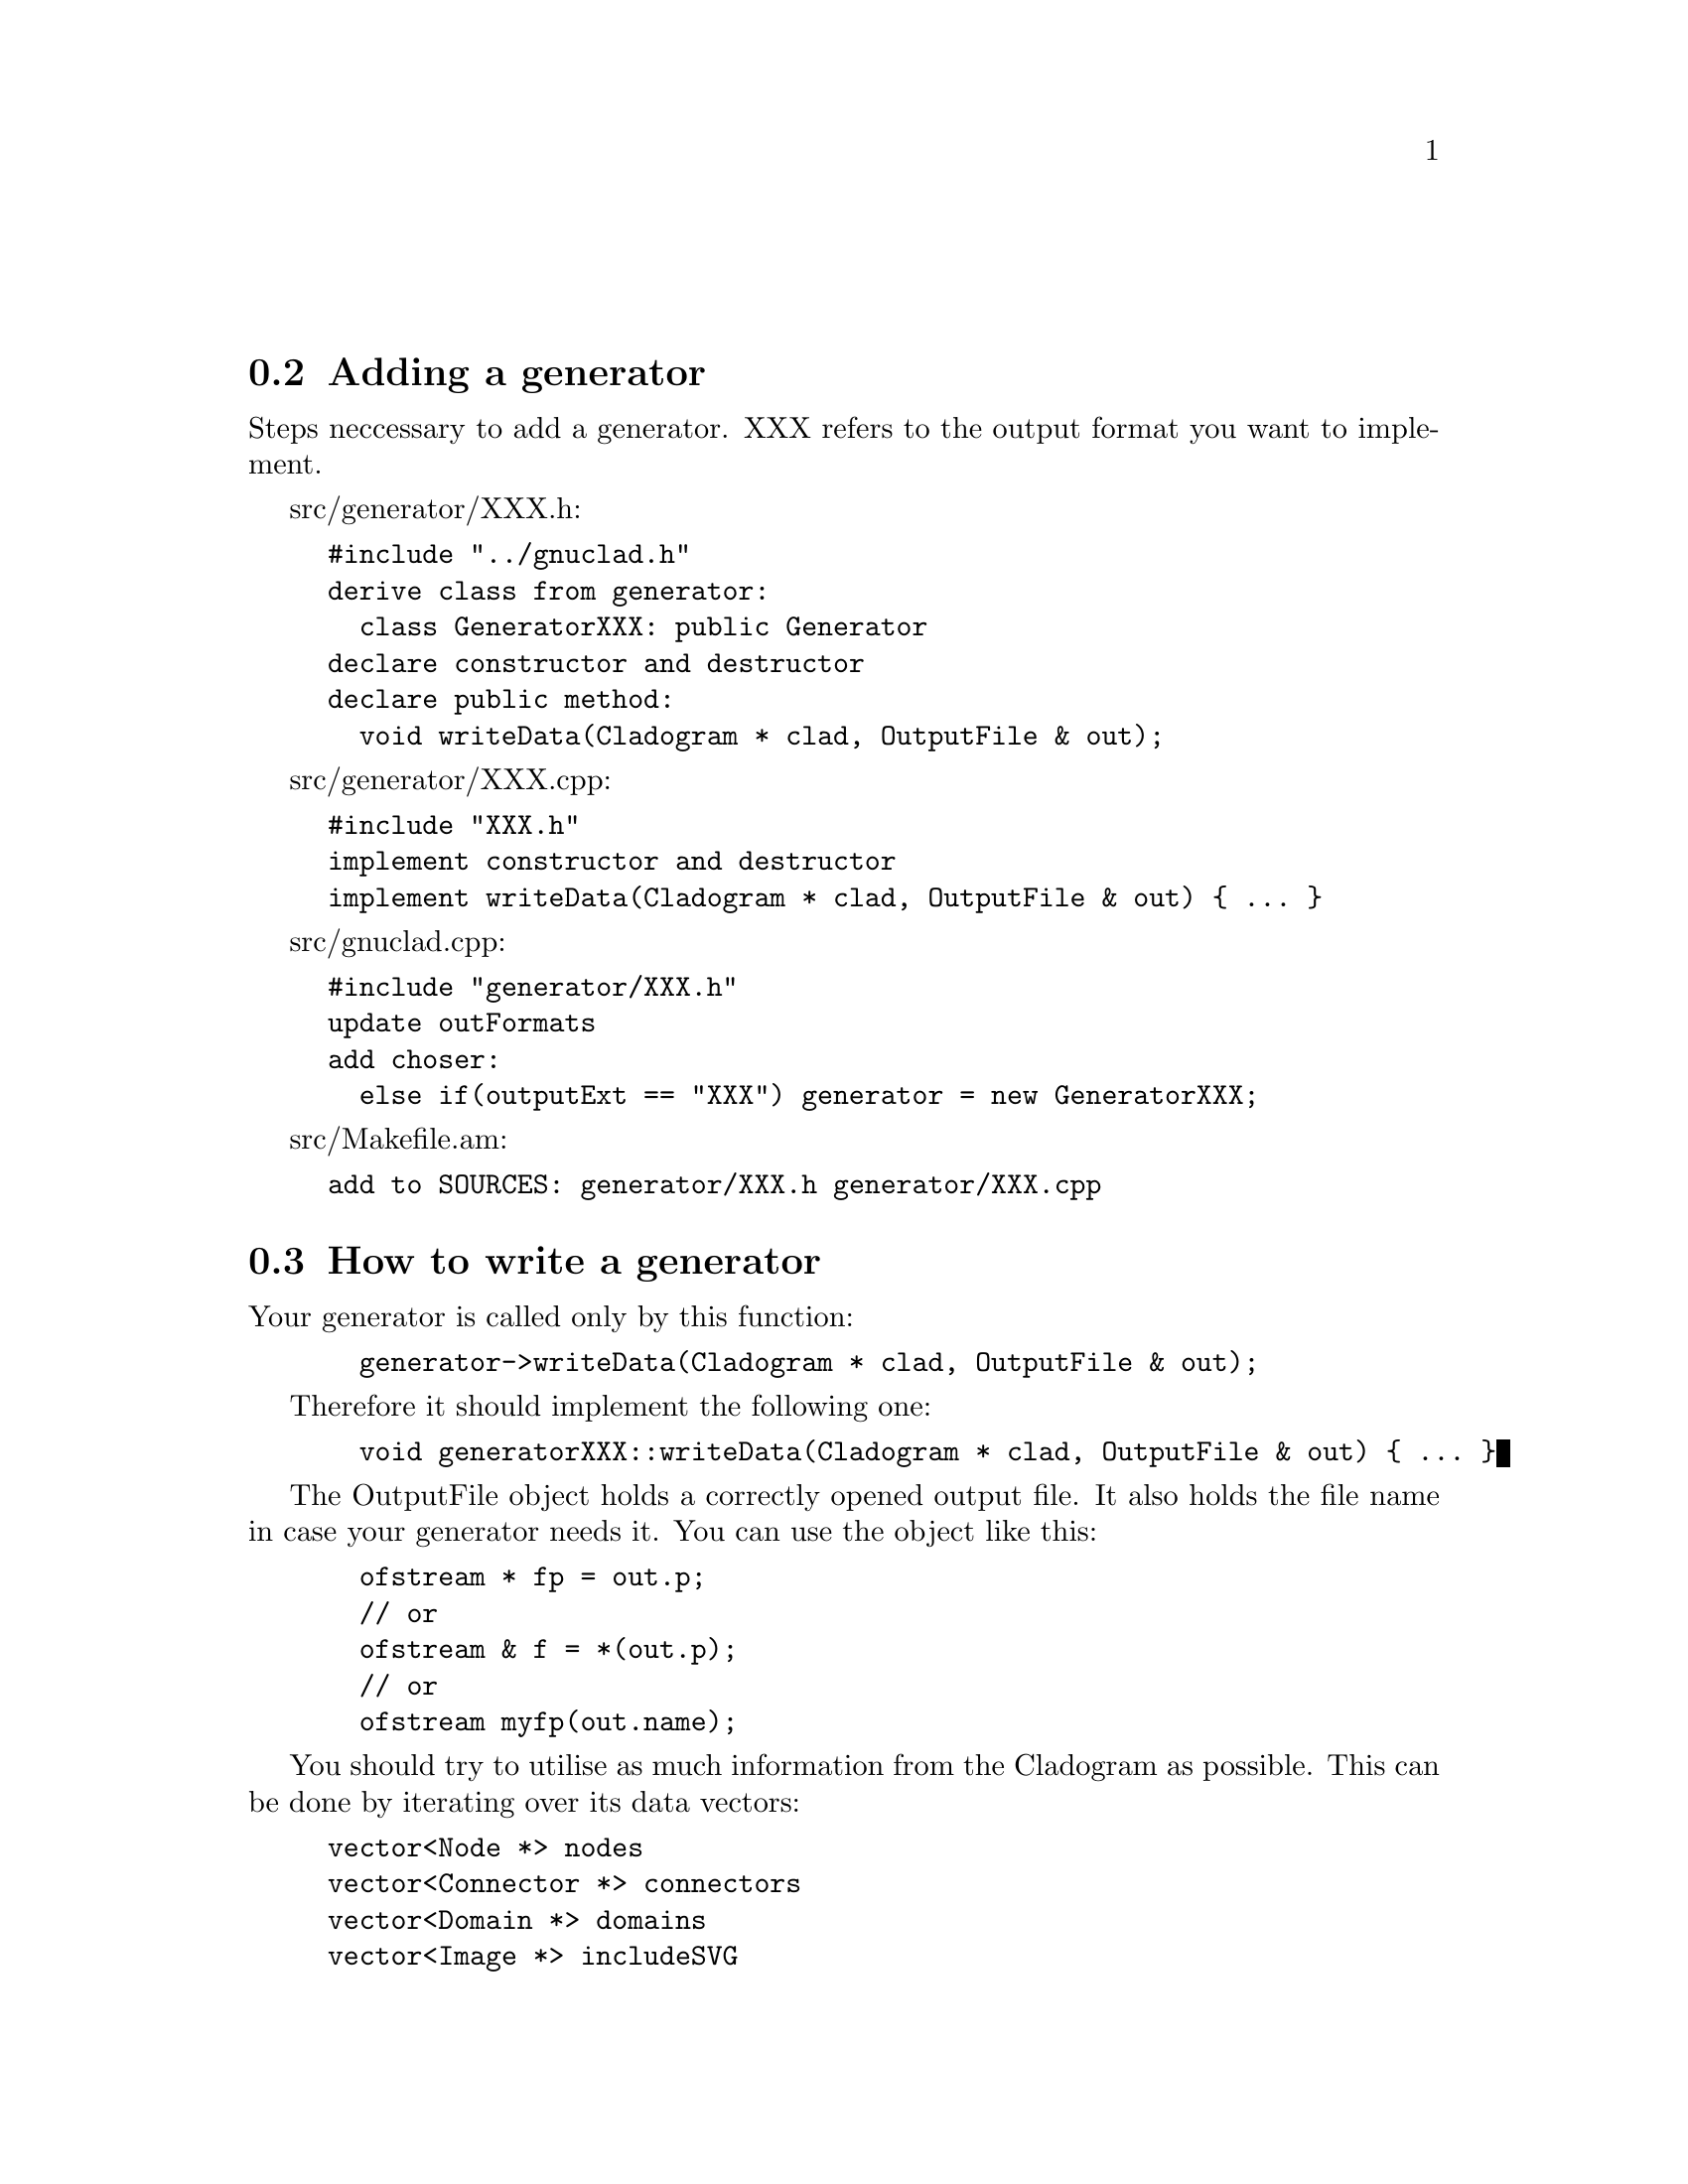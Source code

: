 @c Part of the gnuclad texinfo manual


@node Writing a generator
@unnumberedsec



@section Adding a generator

Steps neccessary to add a generator.
XXX refers to the output format you want to implement.

src/generator/XXX.h:
@example
#include "../gnuclad.h"
derive class from generator:
  class GeneratorXXX: public Generator
declare constructor and destructor
declare public method:
  void writeData(Cladogram * clad, OutputFile & out);
@end example

src/generator/XXX.cpp:
@example
#include "XXX.h"
implement constructor and destructor
implement writeData(Cladogram * clad, OutputFile & out) @{ ... @}
@end example

src/gnuclad.cpp:
@example
#include "generator/XXX.h"
update outFormats
add choser:
  else if(outputExt == "XXX") generator = new GeneratorXXX;
@end example

src/Makefile.am:
@example
add to SOURCES: generator/XXX.h generator/XXX.cpp
@end example


@c _____________________________________________________________________________


@section How to write a generator

Your generator is called only by this function:
@example
  generator->writeData(Cladogram * clad, OutputFile & out);
@end example

Therefore it should implement the following one:
@example
  void generatorXXX::writeData(Cladogram * clad, OutputFile & out) @{ ... @}
@end example

The OutputFile object holds a correctly opened output file. It also holds the
file name in case your generator needs it. You can use the object like this:
@example
  ofstream * fp = out.p;
  // or
  ofstream & f = *(out.p);
  // or
  ofstream myfp(out.name);
@end example

You should try to utilise as much information from the Cladogram as possible.
This can be done by iterating over its data vectors:
@example
vector<Node *> nodes
vector<Connector *> connectors
vector<Domain *> domains
vector<Image *> includeSVG
vector<Image *> includePNG
@end example

Additionally, you should strive to make use of all
@ref{Configuration Options,,configuration options} the Cladogram contains.

If a variable is empty, try to handle it as gracefully as possible.
All measures (height, thickness, ...) are "generic units".

Example:
@example
  Node * n;
  for(int i = 0; i < (int)clad->nodes.size(); ++i) @{

    n = clad->nodes.at(i);
    cout << "\nWe have " << n->name
         << " at offset " << n->offset;

  @}

  cout << "\n\nOur end of time is "
       << Date2str(clad->endOfTime) << "\n";

  cout << "\n\nOur background color (in hex) is "
       << clad->mainBackground.hex << "\n";
@end example
